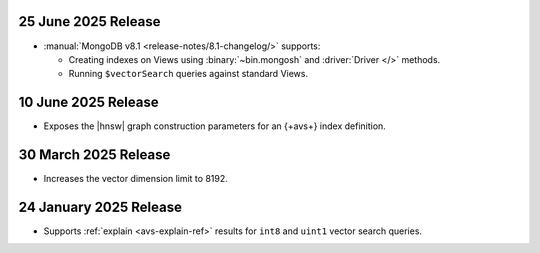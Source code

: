 .. _ fts20250707:

25 June 2025 Release 
~~~~~~~~~~~~~~~~~~~~

- :manual:`MongoDB v8.1 <release-notes/8.1-changelog/>` supports: 
  
  - Creating indexes on Views using :binary:`~bin.mongosh` and :driver:`Driver
    </>` methods. 
  - Running ``$vectorSearch`` queries against standard Views.

.. _ avs20250610:

10 June 2025 Release
~~~~~~~~~~~~~~~~~~~~

- Exposes the  |hnsw| graph construction parameters for 
  an {+avs+} index definition.

.. _ avs20250330:

30 March 2025 Release
~~~~~~~~~~~~~~~~~~~~~

- Increases the vector dimension limit to 8192.

.. _avs20250124:

24 January 2025 Release
~~~~~~~~~~~~~~~~~~~~~~~~

- Supports :ref:`explain <avs-explain-ref>` results for 
  ``int8`` and ``uint1`` vector search queries.
